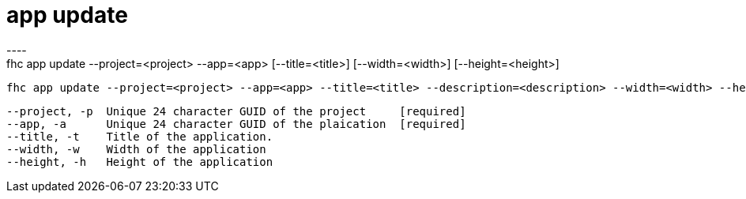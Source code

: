 [[app-update]]
= app update
----
fhc app update --project=<project> --app=<app> [--title=<title>] [--width=<width>] [--height=<height>]

  fhc app update --project=<project> --app=<app> --title=<title> --description=<description> --width=<width> --height=<height>    Update application information as <title>, <description>, <width> and <height>.


  --project, -p  Unique 24 character GUID of the project     [required]
  --app, -a      Unique 24 character GUID of the plaication  [required]
  --title, -t    Title of the application.                 
  --width, -w    Width of the application                  
  --height, -h   Height of the application                 

----
